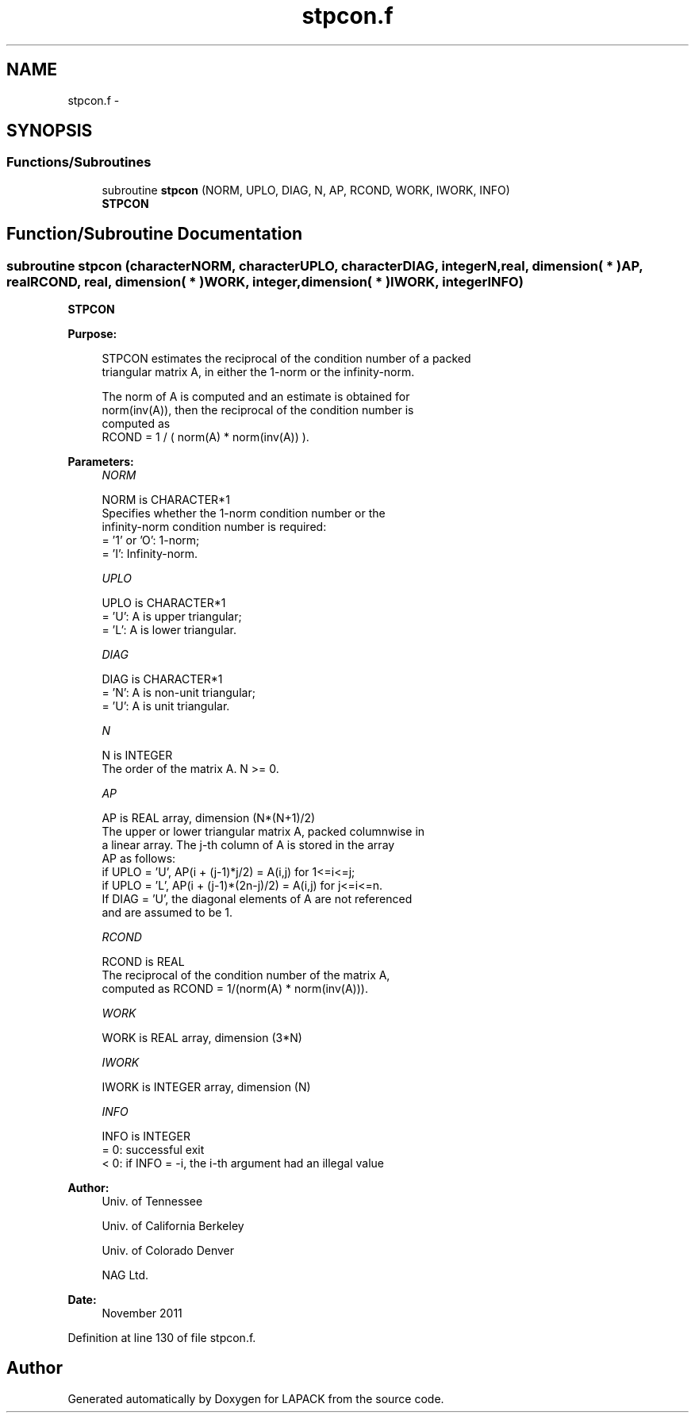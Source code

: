 .TH "stpcon.f" 3 "Sat Nov 16 2013" "Version 3.4.2" "LAPACK" \" -*- nroff -*-
.ad l
.nh
.SH NAME
stpcon.f \- 
.SH SYNOPSIS
.br
.PP
.SS "Functions/Subroutines"

.in +1c
.ti -1c
.RI "subroutine \fBstpcon\fP (NORM, UPLO, DIAG, N, AP, RCOND, WORK, IWORK, INFO)"
.br
.RI "\fI\fBSTPCON\fP \fP"
.in -1c
.SH "Function/Subroutine Documentation"
.PP 
.SS "subroutine stpcon (characterNORM, characterUPLO, characterDIAG, integerN, real, dimension( * )AP, realRCOND, real, dimension( * )WORK, integer, dimension( * )IWORK, integerINFO)"

.PP
\fBSTPCON\fP  
.PP
\fBPurpose: \fP
.RS 4

.PP
.nf
 STPCON estimates the reciprocal of the condition number of a packed
 triangular matrix A, in either the 1-norm or the infinity-norm.

 The norm of A is computed and an estimate is obtained for
 norm(inv(A)), then the reciprocal of the condition number is
 computed as
    RCOND = 1 / ( norm(A) * norm(inv(A)) ).
.fi
.PP
 
.RE
.PP
\fBParameters:\fP
.RS 4
\fINORM\fP 
.PP
.nf
          NORM is CHARACTER*1
          Specifies whether the 1-norm condition number or the
          infinity-norm condition number is required:
          = '1' or 'O':  1-norm;
          = 'I':         Infinity-norm.
.fi
.PP
.br
\fIUPLO\fP 
.PP
.nf
          UPLO is CHARACTER*1
          = 'U':  A is upper triangular;
          = 'L':  A is lower triangular.
.fi
.PP
.br
\fIDIAG\fP 
.PP
.nf
          DIAG is CHARACTER*1
          = 'N':  A is non-unit triangular;
          = 'U':  A is unit triangular.
.fi
.PP
.br
\fIN\fP 
.PP
.nf
          N is INTEGER
          The order of the matrix A.  N >= 0.
.fi
.PP
.br
\fIAP\fP 
.PP
.nf
          AP is REAL array, dimension (N*(N+1)/2)
          The upper or lower triangular matrix A, packed columnwise in
          a linear array.  The j-th column of A is stored in the array
          AP as follows:
          if UPLO = 'U', AP(i + (j-1)*j/2) = A(i,j) for 1<=i<=j;
          if UPLO = 'L', AP(i + (j-1)*(2n-j)/2) = A(i,j) for j<=i<=n.
          If DIAG = 'U', the diagonal elements of A are not referenced
          and are assumed to be 1.
.fi
.PP
.br
\fIRCOND\fP 
.PP
.nf
          RCOND is REAL
          The reciprocal of the condition number of the matrix A,
          computed as RCOND = 1/(norm(A) * norm(inv(A))).
.fi
.PP
.br
\fIWORK\fP 
.PP
.nf
          WORK is REAL array, dimension (3*N)
.fi
.PP
.br
\fIIWORK\fP 
.PP
.nf
          IWORK is INTEGER array, dimension (N)
.fi
.PP
.br
\fIINFO\fP 
.PP
.nf
          INFO is INTEGER
          = 0:  successful exit
          < 0:  if INFO = -i, the i-th argument had an illegal value
.fi
.PP
 
.RE
.PP
\fBAuthor:\fP
.RS 4
Univ\&. of Tennessee 
.PP
Univ\&. of California Berkeley 
.PP
Univ\&. of Colorado Denver 
.PP
NAG Ltd\&. 
.RE
.PP
\fBDate:\fP
.RS 4
November 2011 
.RE
.PP

.PP
Definition at line 130 of file stpcon\&.f\&.
.SH "Author"
.PP 
Generated automatically by Doxygen for LAPACK from the source code\&.

